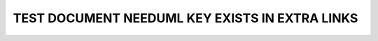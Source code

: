 TEST DOCUMENT NEEDUML KEY EXISTS IN EXTRA LINKS
===============================================

.. int:: Test needuml key exists in extra links
   :id: INT_001

   .. needuml::
      :key: checks

      DC -> Marvel: Hi Kevin
      Marvel --> DC: Anyone there?

